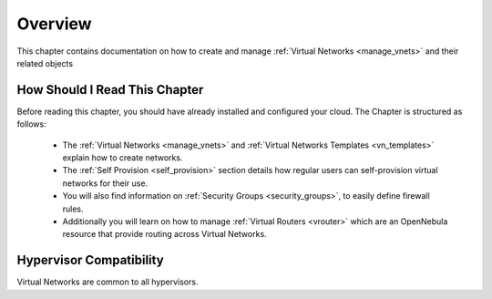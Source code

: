 ================================================================================
Overview
================================================================================

This chapter contains documentation on how to create and manage :ref:`Virtual Networks <manage_vnets>` and their related objects

How Should I Read This Chapter
================================================================================

Before reading this chapter, you should have already installed and configured your cloud. The Chapter is structured as follows:

  - The :ref:`Virtual Networks <manage_vnets>` and :ref:`Virtual Networks Templates <vn_templates>` explain how to create networks.
  - The :ref:`Self Provision <self_provision>` section details how regular users can self-provision virtual networks for their use.
  - You will also find information on :ref:`Security Groups <security_groups>`, to easily define firewall rules.
  - Additionally you will learn on how to manage :ref:`Virtual Routers <vrouter>` which are an OpenNebula resource that provide routing across Virtual Networks.

Hypervisor Compatibility
================================================================================

Virtual Networks are common to all hypervisors.
